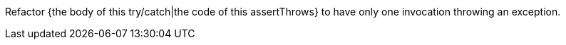 Refactor {the body of this try/catch|the code of this assertThrows} to have only one invocation throwing an exception.